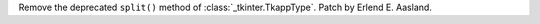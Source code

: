 Remove the deprecated ``split()`` method of :class:`_tkinter.TkappType`.
Patch by Erlend E. Aasland.
